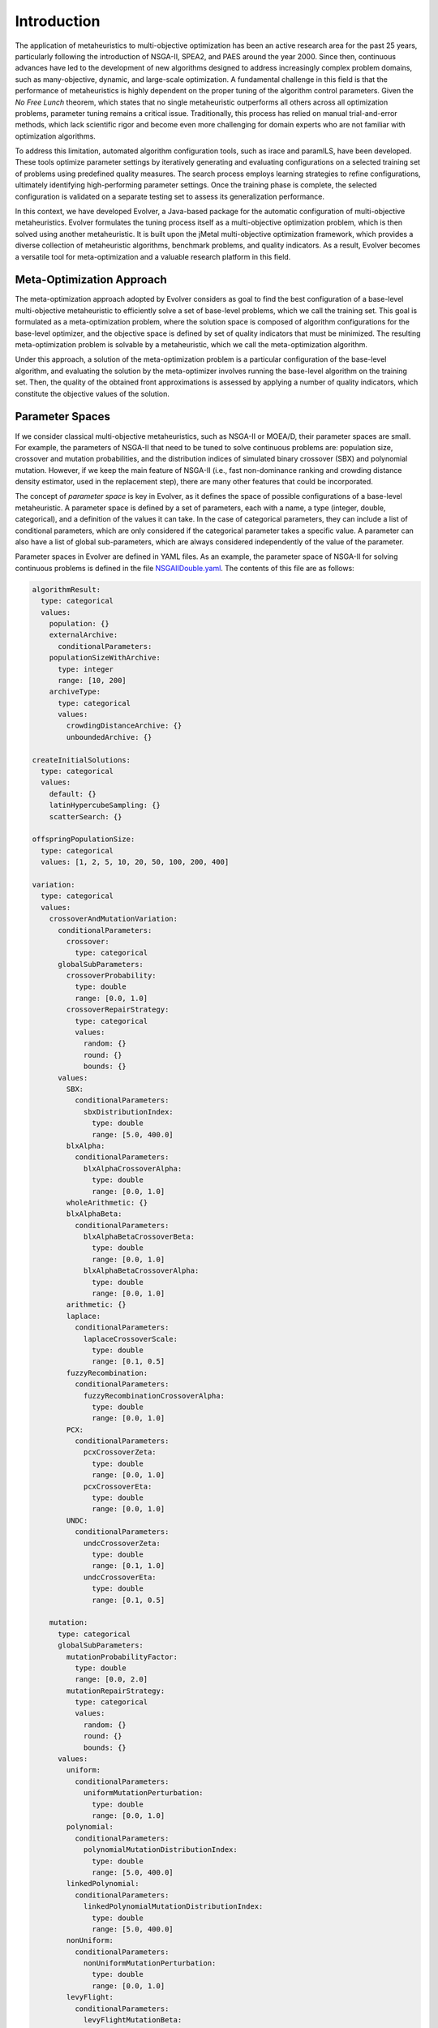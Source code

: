 .. _introduction:

Introduction
============

The application of metaheuristics to multi-objective optimization has been an active research area for the past 25 years, 
particularly following the introduction of NSGA-II, SPEA2, and PAES around the year 2000. Since then, continuous advances have led to the development of new algorithms designed to address increasingly complex problem domains, such as many-objective, dynamic, and large-scale optimization. A fundamental challenge in this field is that the performance of 
metaheuristics is highly dependent on the proper tuning of the algorithm control parameters.  Given the *No Free Lunch* theorem, which states that no single metaheuristic outperforms all others across all optimization problems, 
parameter tuning remains a critical issue. Traditionally, this process has relied on manual trial-and-error methods, 
which lack scientific rigor and become even more challenging for domain experts who are not familiar with optimization algorithms.

To address this limitation, automated algorithm configuration tools, such as irace and paramILS, have been developed. These tools optimize parameter settings by iteratively generating and evaluating configurations on a selected training set of problems 
using predefined quality measures. The search process employs learning strategies to refine configurations, ultimately identifying high-performing  parameter settings. Once the training phase is complete, the selected configuration is validated on a separate testing set to assess its  generalization performance.

In this context, we have developed Evolver, a Java-based package for the automatic configuration of multi-objective metaheuristics. Evolver formulates the tuning process itself as a multi-objective optimization problem, which is then solved using another metaheuristic. It is built upon the jMetal multi-objective optimization framework, which provides a diverse collection of metaheuristic algorithms, benchmark problems, and quality indicators. As a result, Evolver becomes a versatile tool for meta-optimization and a valuable research platform in this field.


Meta-Optimization Approach
--------------------------

The meta-optimization approach adopted by Evolver considers as goal to find the best configuration of a base-level multi-objective metaheuristic to efficiently solve a set of base-level problems, which we call the training set. This goal is formulated as a meta-optimization problem, where the solution space is composed of algorithm configurations for the base-level optimizer, and the objective space is defined by set of quality indicators that must be minimized. The resulting meta-optimization problem is solvable by a metaheuristic, which we call the meta-optimization algorithm.

Under this approach, a solution of the meta-optimization problem is a particular configuration of the base-level algorithm, 
and evaluating the solution by the meta-optimizer involves running the base-level algorithm on the training set. Then, the quality of the obtained front approximations is assessed by applying a number of quality indicators, which constitute the objective values of the solution.   


Parameter Spaces
----------------

If we consider classical multi-objective metaheuristics, such as NSGA-II or MOEA/D, their parameter spaces are small. For example, the parameters of NSGA-II that need to be tuned to solve continuous problems are: population size, crossover and mutation probabilities, and the distribution indices of simulated binary crossover (SBX) and polynomial mutation. However, if we keep the main feature of NSGA-II (i.e., fast non-dominance ranking and crowding distance density estimator, used in the replacement step), there are many other features that could be incorporated. 

The concept of *parameter space* is key in Evolver, as it defines the space of possible configurations of a base-level metaheuristic. A parameter space is defined by a set of parameters, each with a name, a type (integer, double, categorical), and a definition of the values it can take. In the case of categorical parameters, they can include a list of conditional parameters, which are only considered if the categorical parameter takes a specific value. A parameter can also have a list of global sub-parameters, which are always considered independently of the value of the parameter.

Parameter spaces in Evolver are defined in YAML files. As an example, the parameter space of NSGA-II for solving continuous problems is defined in the file `NSGAIIDouble.yaml <https://github.com/jMetal/Evolver/blob/main/src/main/resources/parameterSpaces/NSGAIIDouble.yaml>`_. The contents of this file are as follows:

.. code-block:: yaml
    
    algorithmResult:
      type: categorical
      values: 
        population: {}
        externalArchive:
          conditionalParameters:
        populationSizeWithArchive:
          type: integer
          range: [10, 200]
        archiveType:
          type: categorical
          values:
            crowdingDistanceArchive: {}
            unboundedArchive: {}

    createInitialSolutions:
      type: categorical
      values:
        default: {}
        latinHypercubeSampling: {}
        scatterSearch: {}

    offspringPopulationSize:
      type: categorical
      values: [1, 2, 5, 10, 20, 50, 100, 200, 400]

    variation:
      type: categorical
      values:
        crossoverAndMutationVariation:
          conditionalParameters:
            crossover:
              type: categorical
          globalSubParameters:
            crossoverProbability:
              type: double
              range: [0.0, 1.0]
            crossoverRepairStrategy:
              type: categorical
              values:
                random: {}
                round: {}
                bounds: {}
          values:
            SBX:
              conditionalParameters:
                sbxDistributionIndex:
                  type: double
                  range: [5.0, 400.0]
            blxAlpha:
              conditionalParameters:
                blxAlphaCrossoverAlpha:
                  type: double
                  range: [0.0, 1.0]
            wholeArithmetic: {}
            blxAlphaBeta:
              conditionalParameters:
                blxAlphaBetaCrossoverBeta:
                  type: double
                  range: [0.0, 1.0]
                blxAlphaBetaCrossoverAlpha:
                  type: double
                  range: [0.0, 1.0]
            arithmetic: {}
            laplace:
              conditionalParameters:
                laplaceCrossoverScale:
                  type: double
                  range: [0.1, 0.5]
            fuzzyRecombination:
              conditionalParameters:
                fuzzyRecombinationCrossoverAlpha:
                  type: double
                  range: [0.0, 1.0]
            PCX:
              conditionalParameters:
                pcxCrossoverZeta:
                  type: double
                  range: [0.0, 1.0]
                pcxCrossoverEta:
                  type: double
                  range: [0.0, 1.0]
            UNDC:
              conditionalParameters:
                undcCrossoverZeta:
                  type: double
                  range: [0.1, 1.0]
                undcCrossoverEta:
                  type: double
                  range: [0.1, 0.5]

        mutation:
          type: categorical
          globalSubParameters:
            mutationProbabilityFactor:
              type: double
              range: [0.0, 2.0]
            mutationRepairStrategy:
              type: categorical
              values:
                random: {}
                round: {}
                bounds: {}
          values:
            uniform:
              conditionalParameters:
                uniformMutationPerturbation:
                  type: double
                  range: [0.0, 1.0]
            polynomial:
              conditionalParameters:
                polynomialMutationDistributionIndex:
                  type: double
                  range: [5.0, 400.0]
            linkedPolynomial:
              conditionalParameters:
                linkedPolynomialMutationDistributionIndex:
                  type: double
                  range: [5.0, 400.0]
            nonUniform:
              conditionalParameters:
                nonUniformMutationPerturbation:
                  type: double
                  range: [0.0, 1.0]
            levyFlight:
              conditionalParameters:
                levyFlightMutationBeta:
                  type: double
                  range: [1.0, 2.0]
                levyFlightMutationStepSize:
                  type: double
                  range: [0.01, 1.0]
            powerLaw:
              conditionalParameters:
                powerLawMutationDelta:
                  type: double
                  range: [0.1, 10.0]

    selection:
      type: categorical
      values:
        tournament:
          conditionalParameters:
            selectionTournamentSize:
              type: integer
              range: [2, 10]
        random: {}

    

Solution Encoding
-----------------

Evolver encodes all parameters of a given configuration in a vector of real values in the range [0.0, 1.0]. This means that, in case of using the base-level NSGA-II, each solution is a vector of 31 real numbers. Evaluating a solution requires decoding the real values into the corresponding parameters in order to configure the base NSGA-II and run it on the base-level problems.

The adopted encoding scheme is simple and has the advantage that any jMetal multi-objective algorithm capable of solving continuous problems can be used as a meta-optimizer. However, there are two caveats to take into account. 
First, all parameters are flattened in the encoding, and constraints are not considered. For example, uniform mutation perturbations will appear regardless of whether the selected mutation operator is uniform mutation or another type. 
Second, encoding boolean and categorical parameters within the interval [0.0, 1.0] can lead to cases where a mutation does not alter the value of the decoded parameter. For instance, if a variable representing a boolean parameter has a value of 0.2 and a mutation changes it to 0.4, the decoded value remains False in both cases. This happens because values below 0.5 are decoded as False, while values of 0.5 or higher are decoded as True. 

The potential effect of these situations is that the resulting solution after applying variation operators (e.g., crossover and mutation) may not be different from the original solution, so evaluating it is a waste of time. However, this effect is mitigated by increasing the probability of the mutation operator of the meta-optimizer.

Solution Evaluation
-------------------

Given a solution generated by the variation operators of the meta-optimizer algorithm, evaluating it implies running the base-level metaheuristic on the set of :math:`P` base-level problems. As metaheuristics are stochastic techniques, a number :math:`N` of independent runs per each combination of <configuration, problem> should be performed. Given the list of chosen quality indicators that are intended to be minimized, each of them is applied to the resulting fronts of the :math:`N` independent runs. Then the objectives are computed in two steps:

#. For each problem, the median of the quality indicators for the :math:`N` runs is calculated.
#. For each quality indicator, the mean value of the medians of each problem is the resulting objective value.

:math:`N` is a parameter of the meta-optimization problem and it must be set carefully because it can have a high impact on the total running time of the meta-optimization process. By default, :math:`N` is equal to 1.

Objective Functions
-------------------

jMetal provides a wide range of quality indicators that measure the degree of convergence and/or diversity of a Pareto front approximation obtained by a multi-objective metaheuristic, such as additive epsilon (EP), inverted generational distance (IGD), spread (SP), or hypervolume (HV).

As mentioned before, the objective functions of the meta-optimization problem are based on a list of the desired quality indicators. All quality indicators used as objective functions are intended to be minimized in Evolver. Therefore, special care is needed when selecting HV as an objective, as it represents a volume to be maximized. Instead of HV, it can be replaced by the normalized hypervolume (NHV), defined as :math:`1 - HV_f/HV_{rf}`, where :math:`HV_f` is the HV of a Pareto front approximation and :math:`HV_{rf}` is the HV of the reference front used to compute the HV of the front. NHV values range from 0.0 to 1.0, with lower NHV values indicating better performance.

Meta-Optimizer Multi-Objective Metaheuristics
---------------------------------------------

As previously mentioned, choosing a real encoding for the meta-optimizer allows the use of most multi-objective metaheuristics available in jMetal, including evolutionary algorithms (NSGA-II, MOEA/D, SMS-EMOA, SPEA2, etc.), differential evolution (GDE3, MOEA/D-DE) and particle swarm optimization algorithms (OMOPSO, SMPSO).

Some of these algorithms can evaluate the population or swarm in parallel using a synchronous parallel scheme to speed up execution. For NSGA-II, a more efficient asynchronous parallel version is also available. Using parallel meta-optimizers is highly desirable as a meta-optimization can take a long time to complete, and parallelization can significantly reduce the total running time.